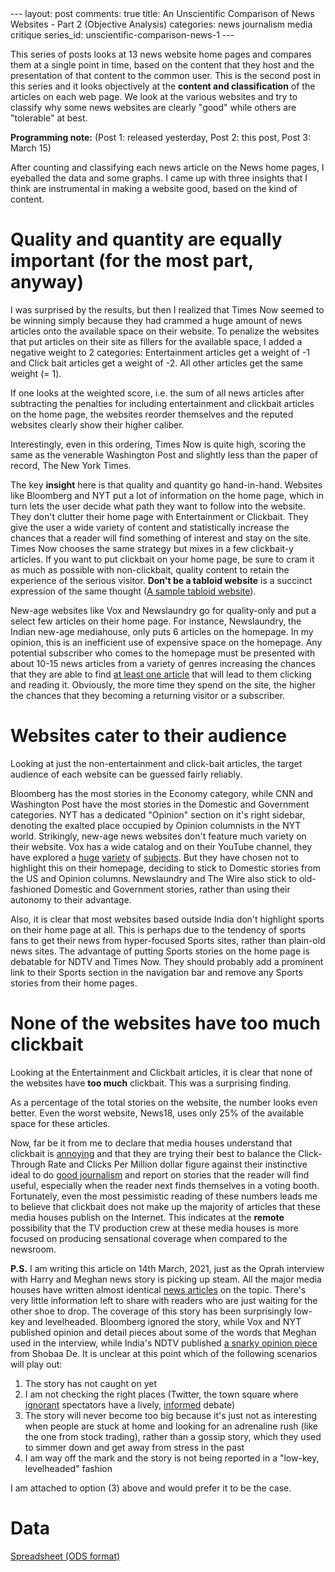 #+OPTIONS: author:nil toc:nil ^:nil

#+begin_export html
---
layout: post
comments: true
title: An Unscientific Comparison of News Websites - Part 2 (Objective Analysis)
categories: news journalism media critique
series_id: unscientific-comparison-news-1
---
#+end_export

This series of posts looks at 13 news website home pages and compares them at a single point in
time, based on the content that they host and the presentation of that content to the common
user. This is the second post in this series and it looks objectively at the *content and
classification* of the articles on each web page. We look at the various websites and try to
classify why some news websites are clearly "good" while others are "tolerable" at best.

*Programming note:* (Post 1: released yesterday, Post 2: this post, Post 3: March 15)

#+begin_export html
<!--more-->
#+end_export

After counting and classifying each news article on the News home pages, I eyeballed the data and
some graphs. I came up with three insights that I think are instrumental in making a website good,
based on the kind of content.

* Quality and quantity are equally important (for the most part, anyway)

[[file:/public/img/unscientific-comparison-of-news-websites/graphs/objective/1-sites-by-total-news-articles.png]]

I was surprised by the results, but then I realized that Times Now seemed to be winning simply
because they had crammed a huge amount of news articles onto the available space on their
website. To penalize the websites that put articles on their site as fillers for the available
space, I added a negative weight to 2 categories: Entertainment articles get a weight of -1 and
Click bait articles get a weight of -2. All other articles get the same weight (= 1).

[[file:/public/img/unscientific-comparison-of-news-websites/graphs/objective/2-sites-by-news-articles-count-weighted.png]]

If one looks at the weighted score, i.e. the sum of all news articles after subtracting the
penalties for including entertainment and clickbait articles on the home page, the websites reorder
themselves and the reputed websites clearly show their higher caliber.

[[file:/public/img/unscientific-comparison-of-news-websites/graphs/objective/3-sites-by-weighted-scores.png]]

Interestingly, even in this ordering, Times Now is quite high, scoring the same as the venerable
Washington Post and slightly less than the paper of record, The New York Times.

The key *insight* here is that quality and quantity go hand-in-hand. Websites like Bloomberg and NYT
put a lot of information on the home page, which in turn lets the user decide what path they want to
follow into the website. They don't clutter their home page with Entertainment or Clickbait. They
give the user a wide variety of content and statistically increase the chances that a reader will
find something of interest and stay on the site. Times Now chooses the same strategy but mixes in a
few clickbait-y articles. If you want to put clickbait on your home page, be sure to cram it as much
as possible with non-clickbait, quality content to retain the experience of the serious
visitor. *Don't be a tabloid website* is a succinct expression of the same thought ([[https://www.dailymail.co.uk/home/index.html][A sample tabloid
website]]).

New-age websites like Vox and Newslaundry go for quality-only and put a select few articles on their
home page. For instance, Newslaundry, the Indian new-age mediahouse, only puts 6 articles on the
homepage. In my opinion, this is an inefficient use of expensive space on the homepage. Any
potential subscriber who comes to the homepage must be presented with about 10-15 news articles from
a variety of genres increasing the chances that they are able to find _at least one article_ that
will lead to them clicking and reading it. Obviously, the more time they spend on the site, the
higher the chances that they becoming a returning visitor or a subscriber.

* Websites cater to their audience

Looking at just the non-entertainment and click-bait articles, the target audience of each website
can be guessed fairly reliably.

[[file:/public/img/unscientific-comparison-of-news-websites/graphs/objective/4-sites-by-articles-excluding-ent-clickbait.png]]

Bloomberg has the most stories in the Economy category, while CNN and Washington Post have the most
stories in the Domestic and Government categories. NYT has a dedicated "Opinion" section on it's
right sidebar, denoting the exalted place occupied by Opinion columnists in the NYT
world. Strikingly, new-age news websites don't feature much variety on their website. Vox has a wide
catalog and on their YouTube channel, they have explored a [[https://www.youtube.com/watch?v=Fx-KrvuiafE][huge]] [[https://www.youtube.com/watch?v=Lf3ER5Ope_s][variety]] of [[https://www.youtube.com/watch?v=ZgJyhKEZ8QU][subjects]]. But they have
chosen not to highlight this on their homepage, deciding to stick to Domestic stories from the US
and Opinion columns. Newslaundry and The Wire also stick to old-fashioned Domestic and Government
stories, rather than using their autonomy to their advantage.

Also, it is clear that most websites based outside India don't highlight sports on their home page
at all. This is perhaps due to the tendency of sports fans to get their news from hyper-focused
Sports sites, rather than plain-old news sites. The advantage of putting Sports stories on the home
page is debatable for NDTV and Times Now. They should probably add a prominent link to their Sports
section in the navigation bar and remove any Sports stories from their home pages.

* None of the websites have too much clickbait

Looking at the Entertainment and Clickbait articles, it is clear that none of the websites have *too
much* clickbait. This was a surprising finding.

[[file:/public/img/unscientific-comparison-of-news-websites/graphs/objective/5-sites-by-ent-clickbait-articles-count.png]]

As a percentage of the total stories on the website, the number looks even better. Even the worst
website, News18, uses only 25% of the available space for these articles.

[[file:/public/img/unscientific-comparison-of-news-websites/graphs/objective/6-sites-by-ent-clickbait-articles-percentage.png]]

Now, far be it from me to declare that media houses understand that clickbait is _annoying_ and that
they are trying their best to balance the Click-Through Rate and Clicks Per Million dollar figure
against their instinctive ideal to do _good journalism_ and report on stories that the reader will
find useful, especially when the reader next finds themselves in a voting booth. Fortunately, even
the most pessimistic reading of these numbers leads me to believe that clickbait does not make up
the majority of articles that these media houses publish on the Internet. This indicates at the
*remote* possibility that the TV production crew at these media houses is more focused on producing
sensational coverage when compared to the newsroom.

*P.S.* I am writing this article on 14th March, 2021, just as the Oprah interview with Harry and
Meghan news story is picking up steam. All the major media houses have written almost identical [[https://www.nytimes.com/2021/03/07/world/europe/oprah-interview-harry-meghan.html][news
articles]] on the topic. There's very little information left to share with readers who are just
waiting for the other shoe to drop. The coverage of this story has been surprisingly low-key and
levelheaded. Bloomberg ignored the story, while Vox and NYT published opinion and detail pieces
about some of the words that Meghan used in the interview, while India's NDTV published [[https://www.ndtv.com/opinion/the-royal-soap-oprah-and-meghans-kahaani-by-shobhaa-de-2386799?pfrom=home-ndtv_topstories][a snarky
opinion piece]] from Shobaa De. It is unclear at this point which of the following scenarios will play
out:

1. The story has not caught on yet
2. I am not checking the right places (Twitter, the town square where _ignorant_ spectators have a
   lively, _informed_ debate)
3. The story will never become too big because it's just not as interesting when people are stuck at
   home and looking for an adrenaline rush (like the one from stock trading), rather than a gossip
   story, which they used to simmer down and get away from stress in the past
4. I am way off the mark and the story is not being reported in a "low-key, levelheaded" fashion

I am attached to option (3) above and would prefer it to be the case.

* Data

[[/public/documents/unscientific-comparison-of-news-websites/data-for-objective-analysis.ods][Spreadsheet (ODS format)]]
